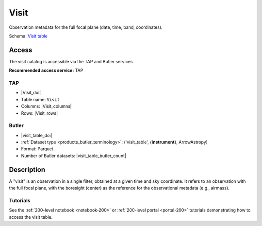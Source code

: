 .. _catalogs-visit-table:

#####
Visit
#####

Observation metadata for the full focal plane (date, time, band, coordinates).

Schema: `Visit table <https://sdm-schemas.lsst.io/dp1.html#Visit>`_

Access
======

The visit catalog is accessible via the TAP and Butler services.

**Recommended access service:** TAP

TAP
---

* |Visit_doi|
* Table name: ``Visit``
* Columns: |Visit_columns|
* Rows: |Visit_rows|

Butler
------

* |visit_table_doi|
* :ref:`Dataset type <products_butler_terminology>`\ : ('visit_table', {**instrument**}, ArrowAstropy)
* Format: Parquet
* Number of Butler datasets: |visit_table_butler_count|

Description
===========

A "visit" is an observation in a single filter, obtained at a given time and sky coordinate.
It refers to an observation with the full focal plane, with the boresight (center) as the
reference for the observational metadata (e.g., airmass).

Tutorials
---------

See the :ref:`200-level notebook <notebook-200>` or :ref:`200-level portal <portal-200>`
tutorials demonstrating how to access the visit table.
